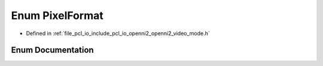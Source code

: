 .. _exhale_enum_openni2__video__mode_8h_1ae5076cc15744a81f410d1c9e282a2dd0:

Enum PixelFormat
================

- Defined in :ref:`file_pcl_io_include_pcl_io_openni2_openni2_video_mode.h`


Enum Documentation
------------------


.. doxygenenum:: pcl::io::openni2::PixelFormat
